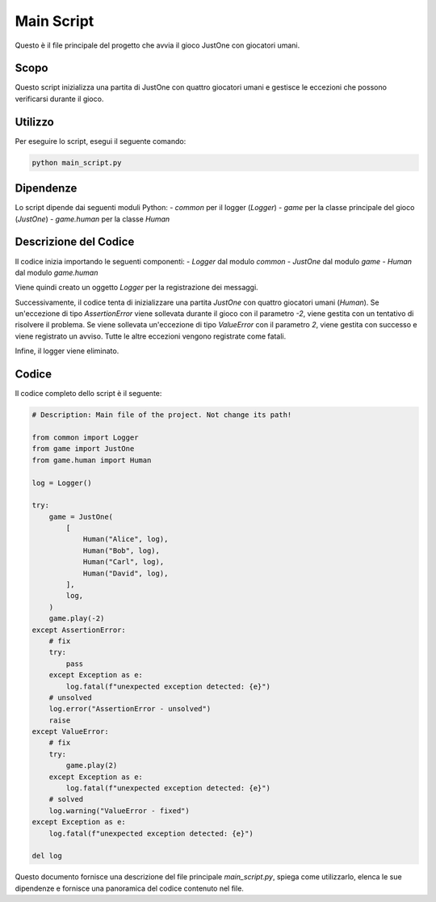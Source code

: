 Main Script
===========

Questo è il file principale del progetto che avvia il gioco JustOne con giocatori umani.

Scopo
-----

Questo script inizializza una partita di JustOne con quattro giocatori umani e gestisce le eccezioni che possono verificarsi durante il gioco.

Utilizzo
--------

Per eseguire lo script, esegui il seguente comando:

.. code-block:: bash

    python main_script.py

Dipendenze
----------

Lo script dipende dai seguenti moduli Python:
- `common` per il logger (`Logger`)
- `game` per la classe principale del gioco (`JustOne`)
- `game.human` per la classe `Human`

Descrizione del Codice
----------------------

Il codice inizia importando le seguenti componenti:
- `Logger` dal modulo `common`
- `JustOne` dal modulo `game`
- `Human` dal modulo `game.human`

Viene quindi creato un oggetto `Logger` per la registrazione dei messaggi.

Successivamente, il codice tenta di inizializzare una partita `JustOne` con quattro giocatori umani (`Human`). Se un'eccezione di tipo `AssertionError` viene sollevata durante il gioco con il parametro `-2`, viene gestita con un tentativo di risolvere il problema. Se viene sollevata un'eccezione di tipo `ValueError` con il parametro `2`, viene gestita con successo e viene registrato un avviso. Tutte le altre eccezioni vengono registrate come fatali.

Infine, il logger viene eliminato.

Codice
------

Il codice completo dello script è il seguente:

.. code-block:: python

    # Description: Main file of the project. Not change its path!

    from common import Logger
    from game import JustOne
    from game.human import Human

    log = Logger()

    try:
        game = JustOne(
            [
                Human("Alice", log),
                Human("Bob", log),
                Human("Carl", log),
                Human("David", log),
            ],
            log,
        )
        game.play(-2)
    except AssertionError:
        # fix
        try:
            pass
        except Exception as e:
            log.fatal(f"unexpected exception detected: {e}")
        # unsolved
        log.error("AssertionError - unsolved")
        raise
    except ValueError:
        # fix
        try:
            game.play(2)
        except Exception as e:
            log.fatal(f"unexpected exception detected: {e}")
        # solved
        log.warning("ValueError - fixed")
    except Exception as e:
        log.fatal(f"unexpected exception detected: {e}")

    del log

Questo documento fornisce una descrizione del file principale `main_script.py`, spiega come utilizzarlo, elenca le sue dipendenze e fornisce una panoramica del codice contenuto nel file.
